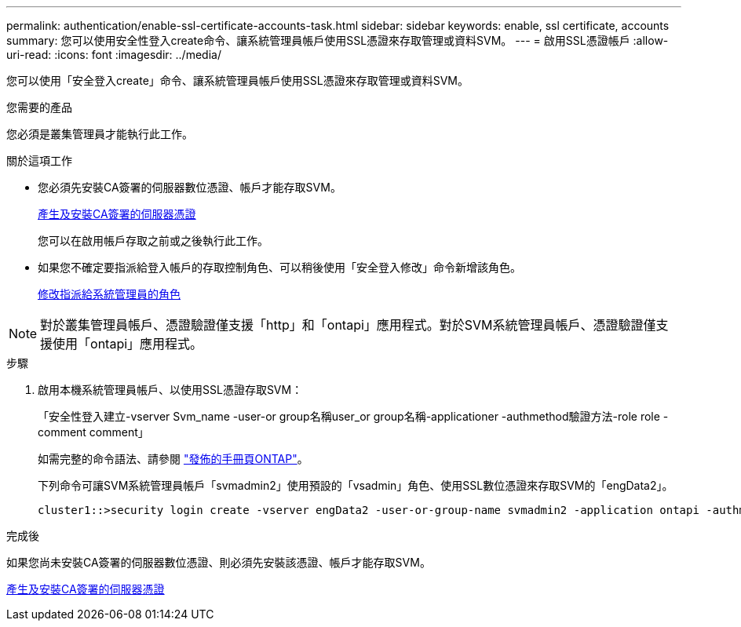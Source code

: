 ---
permalink: authentication/enable-ssl-certificate-accounts-task.html 
sidebar: sidebar 
keywords: enable, ssl certificate, accounts 
summary: 您可以使用安全性登入create命令、讓系統管理員帳戶使用SSL憑證來存取管理或資料SVM。 
---
= 啟用SSL憑證帳戶
:allow-uri-read: 
:icons: font
:imagesdir: ../media/


[role="lead"]
您可以使用「安全登入create」命令、讓系統管理員帳戶使用SSL憑證來存取管理或資料SVM。

.您需要的產品
您必須是叢集管理員才能執行此工作。

.關於這項工作
* 您必須先安裝CA簽署的伺服器數位憑證、帳戶才能存取SVM。
+
xref:install-server-certificate-cluster-svm-ssl-server-task.adoc[產生及安裝CA簽署的伺服器憑證]

+
您可以在啟用帳戶存取之前或之後執行此工作。

* 如果您不確定要指派給登入帳戶的存取控制角色、可以稍後使用「安全登入修改」命令新增該角色。
+
xref:modify-role-assigned-administrator-task.adoc[修改指派給系統管理員的角色]



[NOTE]
====
對於叢集管理員帳戶、憑證驗證僅支援「http」和「ontapi」應用程式。對於SVM系統管理員帳戶、憑證驗證僅支援使用「ontapi」應用程式。

====
.步驟
. 啟用本機系統管理員帳戶、以使用SSL憑證存取SVM：
+
「安全性登入建立-vserver Svm_name -user-or group名稱user_or group名稱-applicationer -authmethod驗證方法-role role -comment comment」

+
如需完整的命令語法、請參閱 link:https://docs.netapp.com/ontap-9/topic/com.netapp.doc.dot-cm-cmpr/GUID-5CB10C70-AC11-41C0-8C16-B4D0DF916E9B.html["發佈的手冊頁ONTAP"]。

+
下列命令可讓SVM系統管理員帳戶「svmadmin2」使用預設的「vsadmin」角色、使用SSL數位憑證來存取SVM的「engData2」。

+
[listing]
----
cluster1::>security login create -vserver engData2 -user-or-group-name svmadmin2 -application ontapi -authmethod cert
----


.完成後
如果您尚未安裝CA簽署的伺服器數位憑證、則必須先安裝該憑證、帳戶才能存取SVM。

xref:install-server-certificate-cluster-svm-ssl-server-task.adoc[產生及安裝CA簽署的伺服器憑證]
